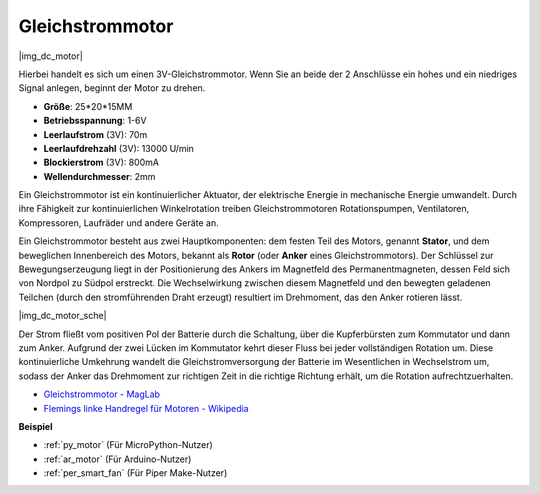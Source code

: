 .. _cpn_motor:

Gleichstrommotor
===================

|img_dc_motor|

Hierbei handelt es sich um einen 3V-Gleichstrommotor. Wenn Sie an beide der 2 Anschlüsse ein hohes und ein niedriges Signal anlegen, beginnt der Motor zu drehen.

* **Größe**: 25*20*15MM
* **Betriebsspannung**: 1-6V
* **Leerlaufstrom** (3V): 70m
* **Leerlaufdrehzahl** (3V): 13000 U/min
* **Blockierstrom** (3V): 800mA
* **Wellendurchmesser**: 2mm

Ein Gleichstrommotor ist ein kontinuierlicher Aktuator, der elektrische Energie in mechanische Energie umwandelt. Durch ihre Fähigkeit zur kontinuierlichen Winkelrotation treiben Gleichstrommotoren Rotationspumpen, Ventilatoren, Kompressoren, Laufräder und andere Geräte an.

Ein Gleichstrommotor besteht aus zwei Hauptkomponenten: dem festen Teil des Motors, genannt **Stator**, und dem beweglichen Innenbereich des Motors, bekannt als **Rotor** (oder **Anker** eines Gleichstrommotors). Der Schlüssel zur Bewegungserzeugung liegt in der Positionierung des Ankers im Magnetfeld des Permanentmagneten, dessen Feld sich von Nordpol zu Südpol erstreckt. Die Wechselwirkung zwischen diesem Magnetfeld und den bewegten geladenen Teilchen (durch den stromführenden Draht erzeugt) resultiert im Drehmoment, das den Anker rotieren lässt.

|img_dc_motor_sche|

Der Strom fließt vom positiven Pol der Batterie durch die Schaltung, über die Kupferbürsten zum Kommutator und dann zum Anker. Aufgrund der zwei Lücken im Kommutator kehrt dieser Fluss bei jeder vollständigen Rotation um. Diese kontinuierliche Umkehrung wandelt die Gleichstromversorgung der Batterie im Wesentlichen in Wechselstrom um, sodass der Anker das Drehmoment zur richtigen Zeit in die richtige Richtung erhält, um die Rotation aufrechtzuerhalten.

* `Gleichstrommotor - MagLab <https://nationalmaglab.org/education/magnet-academy/watch-play/interactive/dc-motor>`_
* `Flemings linke Handregel für Motoren - Wikipedia <https://en.wikipedia.org/wiki/Fleming%27s_left-hand_rule_for_motors>`_

**Beispiel**

* :ref:`py_motor` (Für MicroPython-Nutzer)
* :ref:`ar_motor` (Für Arduino-Nutzer)
* :ref:`per_smart_fan` (Für Piper Make-Nutzer)
